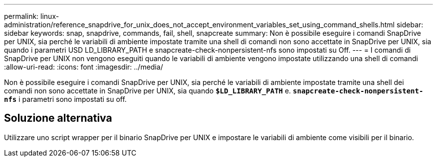---
permalink: linux-administration/reference_snapdrive_for_unix_does_not_accept_environment_variables_set_using_command_shells.html 
sidebar: sidebar 
keywords: snap, snapdrive, commands, fail, shell, snapcreate 
summary: Non è possibile eseguire i comandi SnapDrive per UNIX, sia perché le variabili di ambiente impostate tramite una shell di comandi non sono accettate in SnapDrive per UNIX, sia quando i parametri USD LD_LIBRARY_PATH e snapcreate-check-nonpersistent-nfs sono impostati su Off. 
---
= I comandi di SnapDrive per UNIX non vengono eseguiti quando le variabili di ambiente vengono impostate utilizzando una shell di comandi
:allow-uri-read: 
:icons: font
:imagesdir: ../media/


[role="lead"]
Non è possibile eseguire i comandi SnapDrive per UNIX, sia perché le variabili di ambiente impostate tramite una shell dei comandi non sono accettate in SnapDrive per UNIX, sia quando `*$LD_LIBRARY_PATH*` e. `*snapcreate-check-nonpersistent-nfs*` i parametri sono impostati su off.



== Soluzione alternativa

Utilizzare uno script wrapper per il binario SnapDrive per UNIX e impostare le variabili di ambiente come visibili per il binario.
